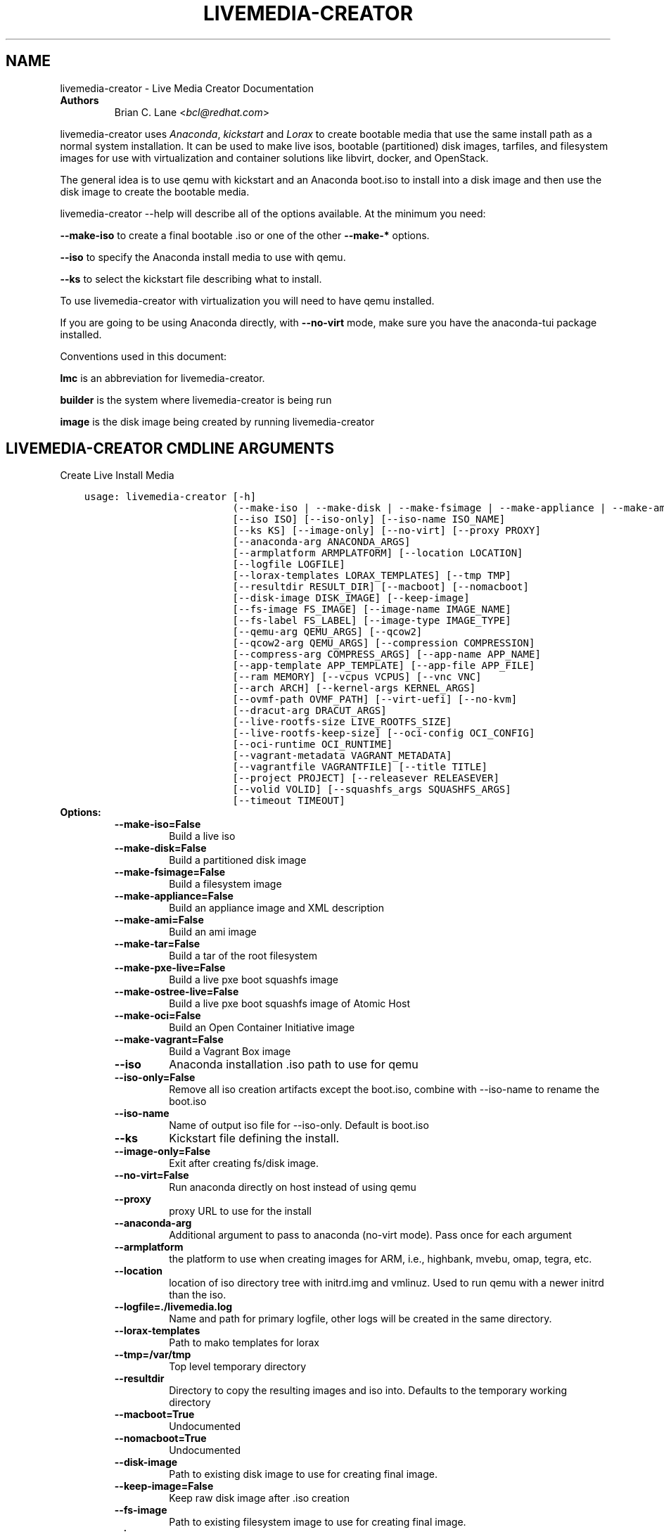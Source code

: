 .\" Man page generated from reStructuredText.
.
.TH "LIVEMEDIA-CREATOR" "1" "March 18, 2016" "25.2" "Lorax"
.SH NAME
livemedia-creator \- Live Media Creator Documentation
.
.nr rst2man-indent-level 0
.
.de1 rstReportMargin
\\$1 \\n[an-margin]
level \\n[rst2man-indent-level]
level margin: \\n[rst2man-indent\\n[rst2man-indent-level]]
-
\\n[rst2man-indent0]
\\n[rst2man-indent1]
\\n[rst2man-indent2]
..
.de1 INDENT
.\" .rstReportMargin pre:
. RS \\$1
. nr rst2man-indent\\n[rst2man-indent-level] \\n[an-margin]
. nr rst2man-indent-level +1
.\" .rstReportMargin post:
..
.de UNINDENT
. RE
.\" indent \\n[an-margin]
.\" old: \\n[rst2man-indent\\n[rst2man-indent-level]]
.nr rst2man-indent-level -1
.\" new: \\n[rst2man-indent\\n[rst2man-indent-level]]
.in \\n[rst2man-indent\\n[rst2man-indent-level]]u
..
.INDENT 0.0
.TP
.B Authors
Brian C. Lane <\fI\%bcl@redhat.com\fP>
.UNINDENT
.sp
livemedia\-creator uses \fI\%Anaconda\fP,
\fI\%kickstart\fP and \fI\%Lorax\fP to create bootable media that use the
same install path as a normal system installation. It can be used to make live
isos, bootable (partitioned) disk images, tarfiles, and filesystem images for
use with virtualization and container solutions like libvirt, docker, and
OpenStack.
.sp
The general idea is to use qemu with kickstart and an Anaconda boot.iso to
install into a disk image and then use the disk image to create the bootable
media.
.sp
livemedia\-creator \-\-help will describe all of the options available. At the
minimum you need:
.sp
\fB\-\-make\-iso\fP to create a final bootable .iso or one of the other \fB\-\-make\-*\fP options.
.sp
\fB\-\-iso\fP to specify the Anaconda install media to use with qemu.
.sp
\fB\-\-ks\fP to select the kickstart file describing what to install.
.sp
To use livemedia\-creator with virtualization you will need to have qemu installed.
.sp
If you are going to be using Anaconda directly, with \fB\-\-no\-virt\fP mode, make sure
you have the anaconda\-tui package installed.
.sp
Conventions used in this document:
.sp
\fBlmc\fP is an abbreviation for livemedia\-creator.
.sp
\fBbuilder\fP is the system where livemedia\-creator is being run
.sp
\fBimage\fP is the disk image being created by running livemedia\-creator
.SH LIVEMEDIA-CREATOR CMDLINE ARGUMENTS
.sp
Create Live Install Media

.INDENT 0.0
.INDENT 3.5
.sp
.nf
.ft C
usage: livemedia\-creator [\-h]
                         (\-\-make\-iso | \-\-make\-disk | \-\-make\-fsimage | \-\-make\-appliance | \-\-make\-ami | \-\-make\-tar | \-\-make\-pxe\-live | \-\-make\-ostree\-live | \-\-make\-oci | \-\-make\-vagrant)
                         [\-\-iso ISO] [\-\-iso\-only] [\-\-iso\-name ISO_NAME]
                         [\-\-ks KS] [\-\-image\-only] [\-\-no\-virt] [\-\-proxy PROXY]
                         [\-\-anaconda\-arg ANACONDA_ARGS]
                         [\-\-armplatform ARMPLATFORM] [\-\-location LOCATION]
                         [\-\-logfile LOGFILE]
                         [\-\-lorax\-templates LORAX_TEMPLATES] [\-\-tmp TMP]
                         [\-\-resultdir RESULT_DIR] [\-\-macboot] [\-\-nomacboot]
                         [\-\-disk\-image DISK_IMAGE] [\-\-keep\-image]
                         [\-\-fs\-image FS_IMAGE] [\-\-image\-name IMAGE_NAME]
                         [\-\-fs\-label FS_LABEL] [\-\-image\-type IMAGE_TYPE]
                         [\-\-qemu\-arg QEMU_ARGS] [\-\-qcow2]
                         [\-\-qcow2\-arg QEMU_ARGS] [\-\-compression COMPRESSION]
                         [\-\-compress\-arg COMPRESS_ARGS] [\-\-app\-name APP_NAME]
                         [\-\-app\-template APP_TEMPLATE] [\-\-app\-file APP_FILE]
                         [\-\-ram MEMORY] [\-\-vcpus VCPUS] [\-\-vnc VNC]
                         [\-\-arch ARCH] [\-\-kernel\-args KERNEL_ARGS]
                         [\-\-ovmf\-path OVMF_PATH] [\-\-virt\-uefi] [\-\-no\-kvm]
                         [\-\-dracut\-arg DRACUT_ARGS]
                         [\-\-live\-rootfs\-size LIVE_ROOTFS_SIZE]
                         [\-\-live\-rootfs\-keep\-size] [\-\-oci\-config OCI_CONFIG]
                         [\-\-oci\-runtime OCI_RUNTIME]
                         [\-\-vagrant\-metadata VAGRANT_METADATA]
                         [\-\-vagrantfile VAGRANTFILE] [\-\-title TITLE]
                         [\-\-project PROJECT] [\-\-releasever RELEASEVER]
                         [\-\-volid VOLID] [\-\-squashfs_args SQUASHFS_ARGS]
                         [\-\-timeout TIMEOUT]
.ft P
.fi
.UNINDENT
.UNINDENT
.INDENT 0.0
.TP
.B Options:
.INDENT 7.0
.TP
.B \-\-make\-iso=False
Build a live iso
.TP
.B \-\-make\-disk=False
Build a partitioned disk image
.TP
.B \-\-make\-fsimage=False
Build a filesystem image
.TP
.B \-\-make\-appliance=False
Build an appliance image and XML description
.TP
.B \-\-make\-ami=False
Build an ami image
.TP
.B \-\-make\-tar=False
Build a tar of the root filesystem
.TP
.B \-\-make\-pxe\-live=False
Build a live pxe boot squashfs image
.TP
.B \-\-make\-ostree\-live=False
Build a live pxe boot squashfs image of Atomic Host
.TP
.B \-\-make\-oci=False
Build an Open Container Initiative image
.TP
.B \-\-make\-vagrant=False
Build a Vagrant Box image
.TP
.B \-\-iso
Anaconda installation .iso path to use for qemu
.TP
.B \-\-iso\-only=False
Remove all iso creation artifacts except the boot.iso, combine with \-\-iso\-name to rename the boot.iso
.TP
.B \-\-iso\-name
Name of output iso file for \-\-iso\-only. Default is boot.iso
.TP
.B \-\-ks
Kickstart file defining the install.
.TP
.B \-\-image\-only=False
Exit after creating fs/disk image.
.TP
.B \-\-no\-virt=False
Run anaconda directly on host instead of using qemu
.TP
.B \-\-proxy
proxy URL to use for the install
.TP
.B \-\-anaconda\-arg
Additional argument to pass to anaconda (no\-virt mode). Pass once for each argument
.TP
.B \-\-armplatform
the platform to use when creating images for ARM, i.e., highbank, mvebu, omap, tegra, etc.
.TP
.B \-\-location
location of iso directory tree with initrd.img and vmlinuz. Used to run qemu with a newer initrd than the iso.
.TP
.B \-\-logfile=./livemedia.log
Name and path for primary logfile, other logs will be created in the same directory.
.TP
.B \-\-lorax\-templates
Path to mako templates for lorax
.TP
.B \-\-tmp=/var/tmp
Top level temporary directory
.TP
.B \-\-resultdir
Directory to copy the resulting images and iso into. Defaults to the temporary working directory
.TP
.B \-\-macboot=True
Undocumented
.TP
.B \-\-nomacboot=True
Undocumented
.TP
.B \-\-disk\-image
Path to existing disk image to use for creating final image.
.TP
.B \-\-keep\-image=False
Keep raw disk image after .iso creation
.TP
.B \-\-fs\-image
Path to existing filesystem image to use for creating final image.
.TP
.B \-\-image\-name
Name of output file to create. Used for tar, fs and disk image. Default is a random name.
.TP
.B \-\-fs\-label=Anaconda
Label to set on fsimage, default is \(aqAnaconda\(aq
.TP
.B \-\-image\-type
Create an image with qemu\-img. See qemu\-img \-\-help for supported formats.
.TP
.B \-\-qemu\-arg=[]
Arguments to pass to qemu\-img. Pass once for each argument, they will be used for ALL calls to qemu\-img.
.TP
.B \-\-qcow2=False
Create qcow2 image instead of raw sparse image when making disk images.
.TP
.B \-\-qcow2\-arg=[]
Arguments to pass to qemu\-img. Pass once for each argument, they will be used for ALL calls to qemu\-img.
.TP
.B \-\-compression=xz
Compression binary for make\-tar. xz, lzma, gzip, and bzip2 are supported. xz is the default.
.TP
.B \-\-compress\-arg=[]
Arguments to pass to compression. Pass once for each argument
.TP
.B \-\-app\-name
Name of appliance to pass to template
.TP
.B \-\-app\-template
Path to template to use for appliance data.
.TP
.B \-\-app\-file=appliance.xml
Appliance template results file.
.TP
.B \-\-ram=1024
Memory to allocate for installer in megabytes.
.TP
.B \-\-vcpus
Passed to qemu \-smp command
.TP
.B \-\-vnc
Passed to qemu \-display command. eg. vnc=127.0.0.1:5, default is to choose the first unused vnc port.
.TP
.B \-\-arch
System arch to build for. Used to select qemu\-system\-* command. Defaults to qemu\-system\-<arch>
.TP
.B \-\-kernel\-args
Additional argument to pass to the installation kernel
.TP
.B \-\-ovmf\-path=/usr/share/OVMF/
Path to OVMF firmware
.TP
.B \-\-virt\-uefi=False
Use OVMF firmware to boot the VM in UEFI mode
.TP
.B \-\-no\-kvm=False
Skip using kvm with qemu even if it is available.
.TP
.B \-\-dracut\-arg
Argument to pass to dracut when rebuilding the initramfs. Pass this once for each argument. NOTE: this overrides the default. (default: )
.TP
.B \-\-live\-rootfs\-size=0
Size of root filesystem of live image in GiB
.TP
.B \-\-live\-rootfs\-keep\-size=False
Keep the original size of root filesystem in live image
.TP
.B \-\-oci\-config
config.json OCI configuration file
.TP
.B \-\-oci\-runtime
runtime.json OCI configuration file
.TP
.B \-\-vagrant\-metadata
optional metadata.json file
.TP
.B \-\-vagrantfile
optional vagrantfile
.TP
.B \-\-title=Linux Live Media
Substituted for @TITLE@ in bootloader config files
.TP
.B \-\-project=Linux
substituted for @PROJECT@ in bootloader config files
.TP
.B \-\-releasever=25
substituted for @VERSION@ in bootloader config files
.TP
.B \-\-volid
volume id
.TP
.B \-\-squashfs_args
additional squashfs args
.TP
.B \-\-timeout
Cancel installer after X minutes
.UNINDENT
.UNINDENT
.SH QUICKSTART
.sp
Run this to create a bootable live iso:
.INDENT 0.0
.INDENT 3.5
.sp
.nf
.ft C
sudo livemedia\-creator \-\-make\-iso \e
\-\-iso=/extra/iso/boot.iso \-\-ks=./docs/fedora\-livemedia.ks
.ft P
.fi
.UNINDENT
.UNINDENT
.sp
You can run it directly from the lorax git repo like this:
.INDENT 0.0
.INDENT 3.5
.sp
.nf
.ft C
sudo PATH=./src/sbin/:$PATH PYTHONPATH=./src/ ./src/sbin/livemedia\-creator \e
\-\-make\-iso \-\-iso=/extra/iso/boot.iso \e
\-\-ks=./docs/fedora\-livemedia.ks \-\-lorax\-templates=./share/
.ft P
.fi
.UNINDENT
.UNINDENT
.sp
You can observe the installation using vnc. The logs will show what port was
chosen, or you can use a specific port by passing it. eg. \fB\-\-vnc vnc:127.0.0.1:5\fP
.sp
This is usually a good idea when testing changes to the kickstart. lmc tries
to monitor the logs for fatal errors, but may not catch everything.
.SH HOW ISO CREATION WORKS
.sp
There are 2 stages, the install stage which produces a disk or filesystem image
as its output, and the boot media creation which uses the image as its input.
Normally you would run both stages, but it is possible to stop after the
install stage, by using \fB\-\-image\-only\fP, or to skip the install stage and use
a previously created disk image by passing \fB\-\-disk\-image\fP or \fB\-\-fs\-image\fP
.sp
When creating an iso qemu boots using the passed Anaconda installer iso
and installs the system based on the kickstart. The \fB%post\fP section of the
kickstart is used to customize the installed system in the same way that
current spin\-kickstarts do.
.sp
livemedia\-creator monitors the install process for problems by watching the
install logs. They are written to the current directory or to the base
directory specified by the \-\-logfile command. You can also monitor the install
by using a vnc client. This is recommended when first modifying a kickstart,
since there are still places where Anaconda may get stuck without the log
monitor catching it.
.sp
The output from this process is a partitioned disk image. kpartx can be used
to mount and examine it when there is a problem with the install. It can also
be booted using kvm.
.sp
When creating an iso the disk image\(aqs / partition is copied into a formatted
filesystem image which is then used as the input to lorax for creation of the
final media.
.sp
The final image is created by lorax, using the templates in /usr/share/lorax/live/
or the live directory below the directory specified by \fB\-\-lorax\-templates\fP\&. The
templates are written using the Mako template system with some extra commands
added by lorax.
.sp
\fBNOTE:\fP
.INDENT 0.0
.INDENT 3.5
The output from \-\-make\-iso includes the artifacts used to create the boot.iso;
the kernel, initrd, the squashfs filesystem, etc. If you only want the
boot.iso you can pass \fB\-\-iso\-only\fP and the other files will be removed. You
can also name the iso by using \fB\-\-iso\-name my\-live.iso\fP\&.
.UNINDENT
.UNINDENT
.SH KICKSTARTS
.sp
The docs/ directory includes several example kickstarts, one to create a live
desktop iso using GNOME, and another to create a minimal disk image. When
creating your own kickstarts you should start with the minimal example, it
includes several needed packages that are not always included by dependencies.
.sp
Or you can use existing spin kickstarts to create live media with a few
changes. Here are the steps I used to convert the Fedora XFCE spin.
.INDENT 0.0
.IP 1. 4
Flatten the xfce kickstart using ksflatten
.IP 2. 4
Add zerombr so you don\(aqt get the disk init dialog
.IP 3. 4
Add clearpart \-\-all
.IP 4. 4
Add swap partition
.IP 5. 4
bootloader target
.IP 6. 4
Add shutdown to the kickstart
.IP 7. 4
Add network \-\-bootproto=dhcp \-\-activate to activate the network
This works for F16 builds but for F15 and before you need to pass
something on the cmdline that activate the network, like sshd:
.INDENT 4.0
.INDENT 3.5
\fBlivemedia\-creator \-\-kernel\-args="sshd"\fP
.UNINDENT
.UNINDENT
.IP 8. 4
Add a root password:
.INDENT 4.0
.INDENT 3.5
.sp
.nf
.ft C
rootpw rootme
network \-\-bootproto=dhcp \-\-activate
zerombr
clearpart \-\-all
bootloader \-\-location=mbr
part swap \-\-size=512
shutdown
.ft P
.fi
.UNINDENT
.UNINDENT
.IP 9. 4
In the livesys script section of the %post remove the root password. This
really depends on how the spin wants to work. You could add the live user
that you create to the %wheel group so that sudo works if you wanted to.
.INDENT 4.0
.INDENT 3.5
\fBpasswd \-d root > /dev/null\fP
.UNINDENT
.UNINDENT
.IP 10. 4
Remove /etc/fstab in %post, dracut handles mounting the rootfs
.sp
\fBcat /dev/null > /dev/fstab\fP
.sp
Do this only for live iso\(aqs, the filesystem will be mounted read only if
there is no /etc/fstab
.IP 11. 4
Don\(aqt delete initramfs files from /boot in %post
.IP 12. 4
When creating live iso\(aqs you need to have, at least, these packages in the %package section::
dracut\-config\-generic
dracut\-live
\-dracut\-config\-rescue
grub\-efi
memtest86+
syslinux
.UNINDENT
.sp
One drawback to using qemu is that it pulls the packages from the repo each
time you run it. To speed things up you either need a local mirror of the
packages, or you can use a caching proxy. When using a proxy you pass it to
livemedia\-creator like this:
.INDENT 0.0
.INDENT 3.5
\fB\-\-proxy=http://proxy.yourdomain.com:3128\fP
.UNINDENT
.UNINDENT
.sp
You also need to use a specific mirror instead of mirrormanager so that the
packages will get cached, so your kickstart url would look like:
.INDENT 0.0
.INDENT 3.5
\fBurl \-\-url="http://dl.fedoraproject.org/pub/fedora/linux/development/rawhide/x86_64/os/"\fP
.UNINDENT
.UNINDENT
.sp
You can also add an update repo, but don\(aqt name it updates. Add \-\-proxy to it
as well.
.SH ANACONDA IMAGE INSTALL (NO-VIRT)
.sp
You can create images without using qemu by passing \fB\-\-no\-virt\fP on the
cmdline. This will use Anaconda\(aqs directory install feature to handle the
install.  There are a couple of things to keep in mind when doing this:
.INDENT 0.0
.IP 1. 3
It will be most reliable when building images for the same release that the
host is running. Because Anaconda has expectations about the system it is
running under you may encounter strange bugs if you try to build newer or
older releases.
.IP 2. 3
Make sure selinux is set to permissive or disabled. It won\(aqt install
correctly with selinux set to enforcing yet.
.IP 3. 3
It may totally trash your host. So far I haven\(aqt had this happen, but the
possibility exists that a bug in Anaconda could result in it operating on
real devices. I recommend running it in a virt or on a system that you can
afford to lose all data from.
.UNINDENT
.sp
The logs from anaconda will be placed in an ./anaconda/ directory in either
the current directory or in the directory used for \-\-logfile
.sp
Example cmdline:
.sp
\fBsudo livemedia\-creator \-\-make\-iso \-\-no\-virt \-\-ks=./fedora\-livemedia.ks\fP
.sp
\fBNOTE:\fP
.INDENT 0.0
.INDENT 3.5
Using no\-virt to create a partitioned disk image (eg. \-\-make\-disk or
\-\-make\-vagrant) will only create disks usable on the host platform (BIOS
or UEFI). You can create BIOS partitioned disk images on UEFI by using
virt.
.UNINDENT
.UNINDENT
.SH AMI IMAGES
.sp
Amazon EC2 images can be created by using the \-\-make\-ami switch and an appropriate
kickstart file. All of the work to customize the image is handled by the kickstart.
The example currently included was modified from the cloud\-kickstarts version so
that it would work with livemedia\-creator.
.sp
Example cmdline:
.sp
\fBsudo livemedia\-creator \-\-make\-ami \-\-iso=/path/to/boot.iso \-\-ks=./docs/fedora\-livemedia\-ec2.ks\fP
.sp
This will produce an ami\-root.img file in the working directory.
.sp
At this time I have not tested the image with EC2. Feedback would be welcome.
.SH APPLIANCE CREATION
.sp
livemedia\-creator can now replace appliance\-tools by using the \-\-make\-appliance
switch. This will create the partitioned disk image and an XML file that can be
used with virt\-image to setup a virtual system.
.sp
The XML is generated using the Mako template from
/usr/share/lorax/appliance/libvirt.xml You can use a different template by
passing \fB\-\-app\-template <template path>\fP
.sp
Documentation on the Mako template system can be found at the \fI\%Mako site\fP
.sp
The name of the final output XML is appliance.xml, this can be changed with
\fB\-\-app\-file <file path>\fP
.sp
The following variables are passed to the template:
.INDENT 0.0
.INDENT 3.5
.INDENT 0.0
.TP
.B \fBdisks\fP
A list of disk_info about each disk.
Each entry has the following attributes:
.INDENT 7.0
.INDENT 3.5
\fBname\fP
base name of the disk image file
.sp
\fBformat\fP
"raw"
.sp
\fBchecksum_type\fP
"sha256"
.sp
\fBchecksum\fP
sha256 checksum of the disk image
.UNINDENT
.UNINDENT
.UNINDENT
.sp
\fBname\fP
Name of appliance, from \-\-app\-name argument
.sp
\fBarch\fP
Architecture
.sp
\fBmemory\fP
Memory in KB (from \fB\-\-ram\fP)
.sp
\fBvcpus\fP
from \fB\-\-vcpus\fP
.sp
\fBnetworks\fP
list of networks from the kickstart or []
.sp
\fBtitle\fP
from \fB\-\-title\fP
.sp
\fBproject\fP
from \fB\-\-project\fP
.sp
\fBreleasever\fP
from \fB\-\-releasever\fP
.UNINDENT
.UNINDENT
.sp
The created image can be imported into libvirt using:
.INDENT 0.0
.INDENT 3.5
\fBvirt\-image appliance.xml\fP
.UNINDENT
.UNINDENT
.sp
You can also create qcow2 appliance images using \fB\-\-image\-type=qcow2\fP, for example:
.INDENT 0.0
.INDENT 3.5
.sp
.nf
.ft C
sudo livemedia\-creator \-\-make\-appliance \-\-iso=/path/to/boot.iso \-\-ks=./docs/fedora\-minimal.ks \e
\-\-image\-type=qcow2 \-\-app\-file=minimal\-test.xml \-\-image\-name=minimal\-test.img
.ft P
.fi
.UNINDENT
.UNINDENT
.SH FILESYSTEM IMAGE CREATION
.sp
livemedia\-creator can be used to create un\-partitined filesystem images using
the \fB\-\-make\-fsimage\fP option. As of version 21.8 this works with both qemu and
no\-virt modes of operation. Previously it was only available with no\-virt.
.sp
Kickstarts should have a single / partition with no extra mountpoints.
.INDENT 0.0
.INDENT 3.5
\fBlivemedia\-creator \-\-make\-fsimage \-\-iso=/path/to/boot.iso \-\-ks=./docs/fedora\-minimal.ks\fP
.UNINDENT
.UNINDENT
.sp
You can name the output image with \fB\-\-image\-name\fP and set a label on the filesystem with \fB\-\-fs\-label\fP
.SH TAR FILE CREATION
.sp
The \fB\-\-make\-tar\fP command can be used to create a tar of the root filesystem. By
default it is compressed using xz, but this can be changed using the
\fB\-\-compression\fP and \fB\-\-compress\-arg\fP options. This option works with both virt and
no\-virt install methods.
.sp
As with \fB\-\-make\-fsimage\fP the kickstart should be limited to a single / partition.
.sp
For example:
.INDENT 0.0
.INDENT 3.5
.sp
.nf
.ft C
livemedia\-creator \-\-make\-tar \-\-iso=/path/to/boot.iso \-\-ks=./docs/fedora\-minimal.ks \e
\-\-image\-name=fedora\-root.tar.xz
.ft P
.fi
.UNINDENT
.UNINDENT
.SH LIVE IMAGE FOR PXE BOOT
.sp
The \fB\-\-make\-pxe\-live\fP command will produce squashfs image containing live root
filesystem that can be used for pxe boot. Directory with results will contain
the live image, kernel image, initrd image and template of pxe configuration
for the images.
.SH ATOMIC LIVE IMAGE FOR PXE BOOT
.sp
The \fB\-\-make\-ostree\-live\fP command will produce the same result as \fB\-\-make\-pxe\-live\fP
for installations of Atomic Host.  Example kickstart for such an installation
using Atomic installer iso with local repo included in the image can be found
in docs/rhel\-atomic\-pxe\-live.ks.
.SH USING MOCK AND --NO-VIRT TO CREATE IMAGES
.sp
As of lorax version 22.2 you can use livemedia\-creator and anaconda version
22.15 inside of a mock chroot with \-\-make\-iso and \-\-make\-fsimage.
.sp
\fBNOTE:\fP
.INDENT 0.0
.INDENT 3.5
As of mock 1.2.12 you no longer need to bind mount \fB/dev/\fP, loop devices are setup
as part of the standard mock \fB/dev/\fP creation.
.UNINDENT
.UNINDENT
.sp
On the host system:
.INDENT 0.0
.IP 1. 3
yum install \-y mock
.IP 2. 3
Add a user to the mock group to use for running mock. eg. builder
.IP 3. 3
Create a new /etc/mock/ config file based on the rawhide one, or modify the
existing one so that the following options are setup:
.INDENT 3.0
.INDENT 3.5
.sp
.nf
.ft C
config_opts[\(aqchroot_setup_cmd\(aq] = \(aqinstall @buildsys\-build anaconda\-tui lorax\(aq

# build results go into /home/builder/results/
config_opts[\(aqplugin_conf\(aq][\(aqbind_mount_opts\(aq][\(aqdirs\(aq].append((\(aq/home/builder/results\(aq,\(aq/results/\(aq))
.ft P
.fi
.UNINDENT
.UNINDENT
.sp
If you are creating images for a branched release of Fedora you should also enable
the updates\-testing repository so that you get the latest builds in your mock chroot.
.UNINDENT
.sp
The following steps are run as the builder user who is a member of the mock
group.
.INDENT 0.0
.IP 4. 3
Make a directory for results matching the bind mount above
\fBmkdir ~/results/\fP
.IP 5. 3
Copy the example kickstarts
\fBcp /usr/share/docs/lorax/*ks .\fP
.IP 6. 3
Make sure tar and dracut\-network are in the %packages section and that the
\fBurl points to the correct repo\fP
.IP 7. 3
Init the mock
\fBmock \-r fedora\-rawhide\-x86_64 \-\-init\fP
.IP 8. 3
Copy the kickstart inside the mock
\fBmock \-r fedora\-rawhide\-x86_64 \-\-copyin ./fedora\-minimal.ks /root/\fP
.IP 9. 3
Make a minimal iso:
.INDENT 3.0
.INDENT 3.5
.sp
.nf
.ft C
mock \-r fedora\-rawhide\-x86_64 \-\-chroot \-\- livemedia\-creator \-\-no\-virt \e
\-\-resultdir=/results/try\-1 \-\-logfile=/results/logs/try\-1/try\-1.log \e
\-\-make\-iso \-\-ks /root/fedora\-minimal.ks
.ft P
.fi
.UNINDENT
.UNINDENT
.UNINDENT
.sp
Results will be in ./results/try\-1 and logs under /results/logs/try\-1/
including anaconda logs and livemedia\-creator logs. The new iso will be
located at ~/results/try\-1/images/boot.iso, and the ~/results/try\-1/
directory tree will also contain the vmlinuz, initrd, etc.
.SH USING MOCK AND QEMU TO CREATE IMAGES
.sp
Version 25.0 of livemedia\-creator switches to using qemu for virtualization.
This allows creation of all image types, and use of the KVM on the host if
/dev/kvm is present in the mock environment.
.sp
On the host system:
.INDENT 0.0
.IP 1. 3
yum install \-y mock
.IP 2. 3
Add a user to the mock group to use for running mock. eg. builder
.IP 3. 3
Create a new /etc/mock/ config file based on the rawhide one, or modify the
existing one so that the following options are setup:
.INDENT 3.0
.INDENT 3.5
.sp
.nf
.ft C
config_opts[\(aqchroot_setup_cmd\(aq] = \(aqinstall @buildsys\-build lorax qemu\(aq

# build results go into /home/builder/results/
config_opts[\(aqplugin_conf\(aq][\(aqbind_mount_opts\(aq][\(aqdirs\(aq].append((\(aq/home/builder/results\(aq,\(aq/results/\(aq))
.ft P
.fi
.UNINDENT
.UNINDENT
.sp
If you are creating images for a branched release of Fedora you should also enable
the updates\-testing repository so that you get the latest builds in your mock chroot.
.UNINDENT
.sp
The following steps are run as the builder user who is a member of the mock
group.
.INDENT 0.0
.IP 4. 3
Make a directory for results matching the bind mount above
\fBmkdir ~/results/\fP
.IP 5. 3
Copy the example kickstarts
\fBcp /usr/share/docs/lorax/*ks .\fP
.IP 6. 3
Make sure tar and dracut\-network are in the %packages section and that the
\fBurl points to the correct repo\fP
.IP 7. 3
Init the mock
\fBmock \-r fedora\-rawhide\-x86_64 \-\-init\fP
.IP 8. 3
Copy the kickstart inside the mock
\fBmock \-r fedora\-rawhide\-x86_64 \-\-copyin ./fedora\-minimal.ks /root/\fP
.IP 9. 3
Copy the Anaconda boot.iso inside the mock
\fBmock \-r fedora\-rawhide\-x86_64 \-\-copyin ./boot.iso /root/\fP
.IP 10. 3
Make a minimal iso:
.INDENT 3.0
.INDENT 3.5
.sp
.nf
.ft C
mock \-r fedora\-rawhide\-x86_64 \-\-chroot \-\- livemedia\-creator \e
\-\-resultdir=/results/try\-1 \-\-logfile=/results/logs/try\-1/try\-1.log \e
\-\-make\-iso \-\-ks /root/fedora\-minimal.ks \-\-iso /root/boot.iso
.ft P
.fi
.UNINDENT
.UNINDENT
.UNINDENT
.sp
Results will be in ./results/try\-1 and logs under /results/logs/try\-1/
including anaconda logs and livemedia\-creator logs. The new iso will be
located at ~/results/try\-1/images/boot.iso, and the ~/results/try\-1/
directory tree will also contain the vmlinuz, initrd, etc.
.sp
This will run qemu without kvm support, which is going to be very slow. You can
add \fBmknod /dev/kvm c 10 232;\fP to create the device node before running lmc.
.SH OPENSTACK IMAGE CREATION
.sp
OpenStack supports partitioned disk images so \fB\-\-make\-disk\fP can be used to
create images for importing into glance, OpenStack\(aqs image storage component.
You need to have access to an OpenStack provider that allows image uploads, or
setup your own using the instructions from the \fI\%RDO Project\fP\&.
.sp
The example kickstart, fedora\-openstack.ks, is only slightly different than the
fedora\-minimal.ks one.  It adds the cloud\-init and cloud\-utils\-growpart
packages. OpenStack supports setting up the image using cloud\-init, and
cloud\-utils\-growpart will grow the image to fit the instance\(aqs disk size.
.sp
Create a qcow2 image using the kickstart like this:
.INDENT 0.0
.INDENT 3.5
\fBsudo livemedia\-creator \-\-make\-disk \-\-iso=/path/to/boot.iso \-\-ks=/path/to/fedora\-openstack.ks \-\-image\-type=qcow2\fP
.UNINDENT
.UNINDENT
.sp
\fBNOTE:\fP
.INDENT 0.0
.INDENT 3.5
On the RHEL7 version of lmc \fB\-\-image\-type\fP isn\(aqt supported. You can only create a bare partitioned disk image.
.UNINDENT
.UNINDENT
.sp
Import the resulting disk image into the OpenStack system, either via the web UI, or glance on the cmdline:
.INDENT 0.0
.INDENT 3.5
.sp
.nf
.ft C
glance image\-create \-\-name "fedora\-openstack" \-\-is\-public true \-\-disk\-format qcow2 \e
\-\-container\-format bare \-\-file ./fedora\-openstack.qcow2
.ft P
.fi
.UNINDENT
.UNINDENT
.sp
If qcow2 wasn\(aqt used then \fB\-\-disk\-format\fP should be set to raw.
.SH DOCKER IMAGE CREATION
.sp
Use lmc to create a tarfile as described in the \fI\%TAR File Creation\fP section, but substitute the
fedora\-docker.ks example kickstart which removes the requirement for core files and the kernel.
.sp
You can then import the tarfile into docker like this (as root):
.INDENT 0.0
.INDENT 3.5
\fBcat /var/tmp/fedora\-root.tar.xz | docker import \- fedora\-root\fP
.UNINDENT
.UNINDENT
.sp
And then run bash inside of it:
.INDENT 0.0
.INDENT 3.5
\fBsudo docker run \-i \-t fedora\-root /bin/bash\fP
.UNINDENT
.UNINDENT
.SH OPEN CONTAINER INITIATIVE IMAGE CREATION
.sp
The OCI is a new specification that is still being worked on. You can read more about it at
\fI\%the Open Container Initiative website\fP\&. You can create
OCI images using the following command:
.INDENT 0.0
.INDENT 3.5
.sp
.nf
.ft C
sudo livemedia\-creator \-\-make\-oci \-\-oci\-config /path/to/config.json \-\-oci\-runtime /path/to/runtime.json \e
\-\-iso=/path/to/boot.iso \-\-ks=/path/to/fedora\-minimal.ks
.ft P
.fi
.UNINDENT
.UNINDENT
.sp
You must provide the config.json and runtime.json files to be included in the bundle,
their specifications can be found \fI\%on the OCI github project\fP
output will be in the results directory with a default name of bundle.tar.xz
.sp
This will work with \fB\-\-no\-virt\fP and inside a mock since it doesn\(aqt use any
partitioned disk images.
.SH VAGRANT IMAGE CREATION
.sp
\fI\%Vagrant\fP images can be created using the following command:
.INDENT 0.0
.INDENT 3.5
.sp
.nf
.ft C
sudo livemedia\-creator \-\-make\-vagrant \-\-vagrant\-metadata /path/to/metadata.json \e
\-\-iso=/path/to/boot.iso \-\-ks=/path/to/fedora\-vagrant.ks
.ft P
.fi
.UNINDENT
.UNINDENT
.sp
The image created is a \fI\%vagrant\-libvirt\fP provider image and needs to have
vagrant setup with libvirt before you can use it.
.sp
The \fB\-\-vagrant\-metadata\fP file is optional, it will create a minimal one by
default, and if one is passed it will make sure the disk size  is setup
correctly. If you pass a \fB\-\-vagrant\-vagrantfile\fP it will be included in the
image verbatim. By default no vagrantfile is created.
.sp
There is an example Vagrant kickstart file in the docs directory that sets up
the vagrant user with the default insecure SSH pubkey and a few useful
utilities.
.sp
This also works with \fB\-\-no\-virt\fP, but will not work inside a mock due to its
use of partitioned disk images and qcow2.
.SH CREATING UEFI DISK IMAGES WITH VIRT
.sp
Partitioned disk images can only be created for the same platform as the host system (BIOS or
UEFI). You can use virt to create BIOS images on UEFI systems, and it is also possible
to create UEFI images on BIOS systems using OVMF. You first need to setup your system with
the OVMF firmware. The details can be \fI\%found here linux\-kvm OVMF page\fP
but it amounts to:
.INDENT 0.0
.IP 1. 3
Download the firmware.repo from \fI\%Gerd Hoffmann\fP and install it
in /etc/yum.repos.d/
.IP 2. 3
Install the edk2.git\-ovmf\-x64 package
.IP 3. 3
Copy /usr/share/edk2.git/ovmf\-x64/OVMF_CODE\-pure\-efi.fd to /usr/share/OVMF/OVMF_CODE.fd
.IP 4. 3
Copy /usr/share/edk2.git/ovmf\-x64/OVMF_VARS\-pure\-efi.fd to /usr/share/OVMF/OVMF_VARS.fd
.UNINDENT
.sp
Now you can run livemedia\-creator with \fB\-\-virt\-uefi\fP to boot and install using UEFI:
.INDENT 0.0
.INDENT 3.5
.sp
.nf
.ft C
sudo livemedia\-creator \-\-make\-disk \-\-virt\-uefi \-\-iso=/path/to/boot.iso \e
\-\-ks=/path/to/fedora\-minimal.ks
.ft P
.fi
.UNINDENT
.UNINDENT
.sp
Make sure that the kickstart you are using creates a /boot/efi partition by including this:
.INDENT 0.0
.INDENT 3.5
.sp
.nf
.ft C
part /boot/efi \-\-fstype="efi" \-\-size=500
.ft P
.fi
.UNINDENT
.UNINDENT
.sp
\fBNOTE:\fP
.INDENT 0.0
.INDENT 3.5
When using the resulting image with the current version of OVMF (edk2.git\-ovmf\-x64\-0\-20151103.b1295.ge5cffca)
it will not boot automatically because there is a problem with the fallback path.
You can boot it by entering the UEFI shell and running EFI/fedora/shim.efi and
then using efibootmgr to setup the correct boot entry.
.UNINDENT
.UNINDENT
.SH DEBUGGING PROBLEMS
.sp
Sometimes an installation will get stuck. When using qemu the logs will
be written to ./virt\-install.log and most of the time any problems that happen
will be near the end of the file. lmc tries to detect common errors and will
cancel the installation when they happen. But not everything can be caught.
When creating a new kickstart it is helpful to use vnc so that you can monitor
the installation as it happens, and if it gets stuck without lmc detecting the
problem you can switch to tty1 and examine the system directly.
.sp
If it does get stuck the best way to cancel is to use kill \-9 on the qemu pid,
lmc will detect that the process died and cleanup.
.sp
If lmc didn\(aqt handle the cleanup for some reason you can do this:
1. \fBsudo umount /tmp/lmc\-XXXX\fP to unmount the iso from its mountpoint.
2. \fBsudo rm \-rf /tmp/lmc\-XXXX\fP
3. \fBsudo rm /var/tmp/lmc\-disk\-XXXXX\fP to remove the disk image.
.sp
Note that lmc uses the lmc\- prefix for all of its temporary files and
directories to make it easier to find and clean up leftovers.
.sp
The logs from the qemu run are stored in virt\-install.log, logs from
livemedia\-creator are in livemedia.log and program.log
.sp
You can add \fB\-\-image\-only\fP to skip the .iso creation and examine the resulting
disk image. Or you can pass \fB\-\-keep\-image\fP to keep it around after the iso has
been created.
.sp
Cleaning up aborted \fB\-\-no\-virt\fP installs can sometimes be accomplished by
running the \fBanaconda\-cleanup\fP script. As of Fedora 18 anaconda is
multi\-threaded and it can sometimes become stuck and refuse to exit. When this
happens you can usually clean up by first killing the anaconda process then
running \fBanaconda\-cleanup\fP\&.
.SH HACKING
.sp
Development on this will take place as part of the lorax project, and on the
anaconda\-devel\-list mailing list, and \fI\%on github\fP
.sp
Feedback, enhancements and bugs are welcome.  You can use \fI\%bugzilla\fP to
report bugs against the lorax component.
.SH AUTHOR
Anaconda Team
.SH COPYRIGHT
2015, Red Hat, Inc.
.\" Generated by docutils manpage writer.
.
